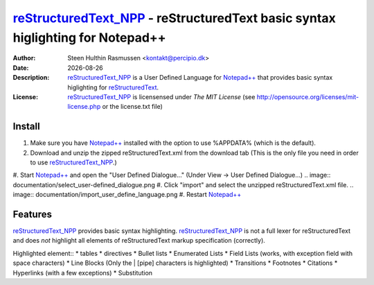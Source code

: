 =================================================================================
 reStructuredText_NPP_ - reStructuredText basic syntax higlighting for Notepad++
=================================================================================
:Author: Steen Hulthin Rasmussen <kontakt@percipio.dk> 
:Date: |date|
:Description: reStructuredText_NPP_ is a User Defined Language for `Notepad++`_ that provides basic syntax higlighting for reStructuredText_. 
:License: reStructuredText_NPP_ is licensensed under *The MIT License* (see http://opensource.org/licenses/mit-license.php or the license.txt file)

.. |date| date::
.. _reStructuredText_NPP: https://github.com/steenhulthin/reStructuredText_NPP
.. _`Notepad++`: http://www.notepad-plus-plus.org/
.. _reStructuredText: http://en.wikipedia.org/wiki/ReStructuredText

Install 
=================
#. Make sure you have `Notepad++`_ installed with the option to use %APPDATA% (which is the default).
#. Download and unzip the zipped reStructuredText.xml from the download tab (This is the only file you need in order to use reStructuredText_NPP_.) 
#. Start `Notepad++`_ and open the "User Defined Dialogue..." (Under View -> User Defined Dialogue...) 
.. image:: documentation/select_user-defined_dialogue.png
#. Click "import" and select the unzipped reStructuredText.xml file.
.. image:: documentation/import_user_define_language.png
#. Restart `Notepad++`_

Features
==========
reStructuredText_NPP_ provides basic syntax highlighting. reStructuredText_NPP_ is not a full lexer for reStructuredText and does *not* highlight all elements of reStructuredText markup specification (correctly). 

Highlighted element::
* tables
* directives
* Bullet lists
* Enumerated Lists
* Field Lists (works, with exception field with space characters)
* Line Blocks (Only the | [pipe] characters is highlighted)
* Transitions
* Footnotes
* Citations
* Hyperlinks (with a few exceptions)
* Substitution

